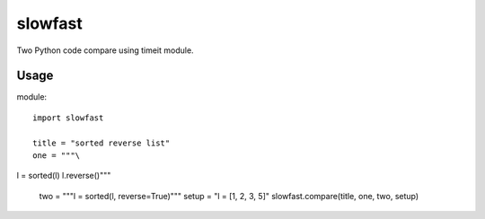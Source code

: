 slowfast
========
Two Python code compare using timeit module.

Usage
-----
module::

    import slowfast

    title = "sorted reverse list"
    one = """\
l = sorted(l)
l.reverse()"""
    two = """l = sorted(l, reverse=True)"""
    setup = "l = [1, 2, 3, 5]"
    slowfast.compare(title, one, two, setup)

